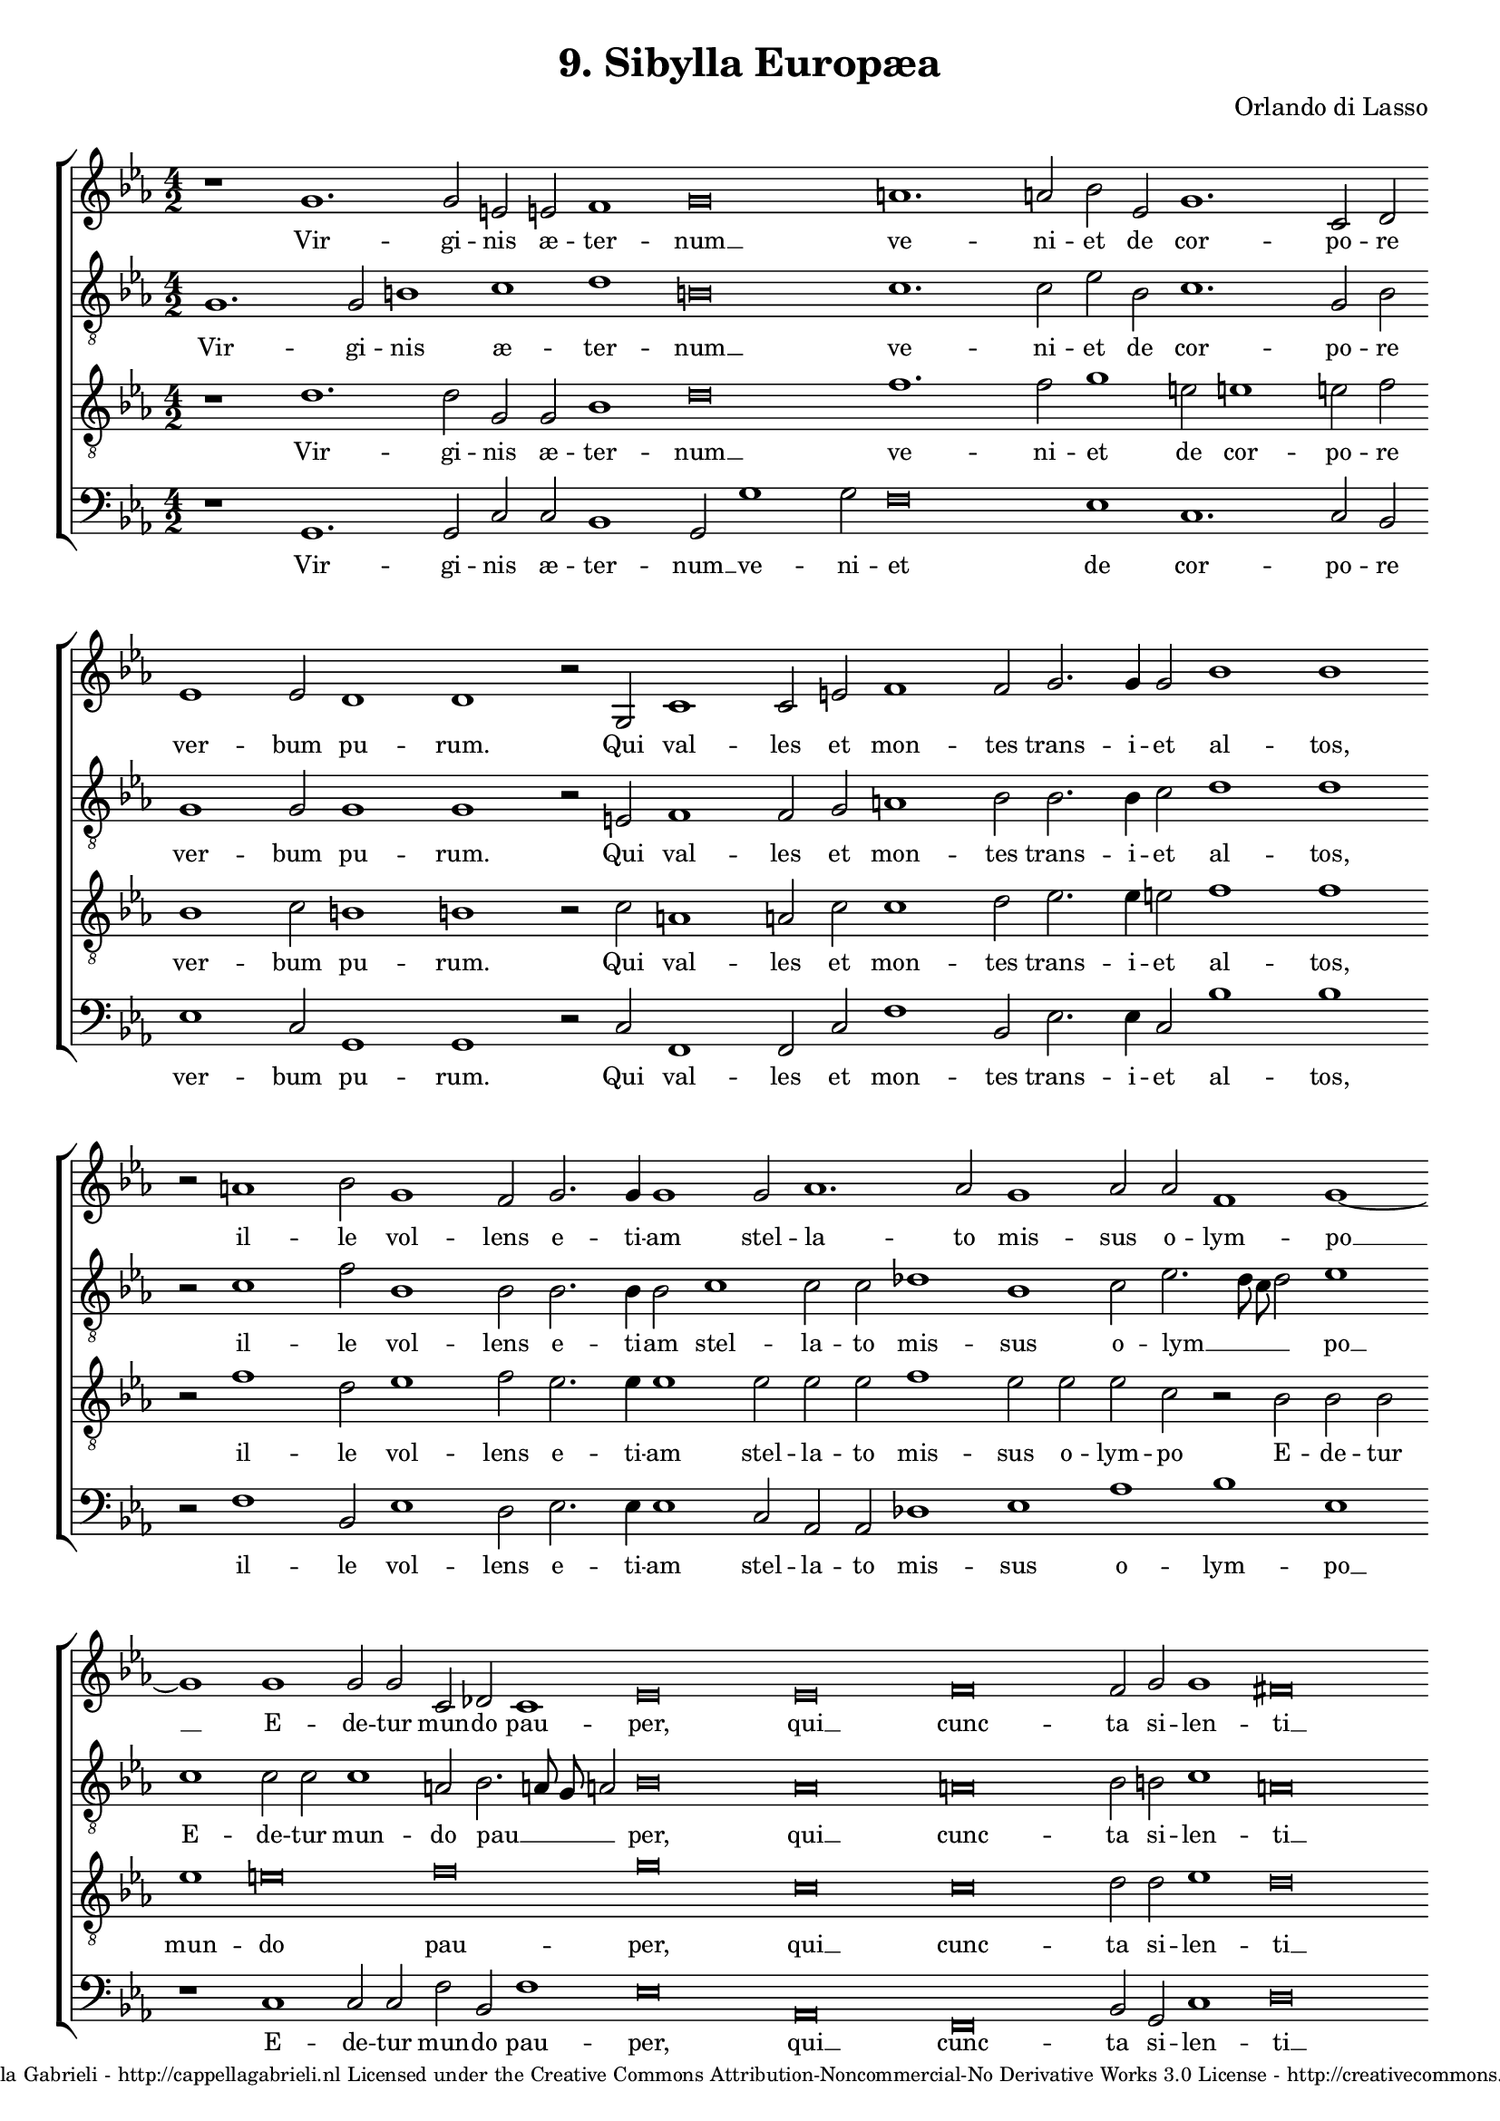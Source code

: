 \version "2.10.33"

\header {
	title = "9. Sibylla Europæa"
	composer = "Orlando di Lasso"
	copyright = \markup \center-align \tiny { 
		\line { Copyright ©2008 Cappella Gabrieli - \with-url #"http://cappellagabrieli.nl" http://cappellagabrieli.nl }
		\line { Licensed under the Creative Commons Attribution-Noncommercial-No Derivative Works 3.0 License - \with-url #"http://creativecommons.org/licenses/by-nc-nd/3.0" http://creativecommons.org/licenses/by-nc-nd/3.0 }
	}
	tagline = ##f 
}

global= { 
	\key es \major
	\time 4/2
	\tempo 2 = 100
	\set Score.timing = ##f 
	\override Score.LyricText #'font-size = #0
	\set Staff.midiInstrument = "choir aahs"
	#(set-global-staff-size 18) 
	#(set-accidental-style 'forget)
}

\paper { 
	% annotate-spacing = ##t
	page-top-space = 0
	between-system-padding = 0.2\cm 
	ragged-bottom = ##f
	ragged-last-bottom = ##t 
	bottom-margin = 0.5\cm 
} 

soprano = \new Voice { \transpose c es {
	\relative c' {
		\override NoteHead #'style = #'baroque
		r1 e1. e2 cis cis d1 e\breve fis1. fis2 g c, e1. a,2 b c1 c2 
		b1 b r2 e, a1  a2 cis d1 d2 e2. e4 e2 g1 g r2 fis1 g2 e1 d2 e2. e4 e1 e2 
		f1. f2 e1 f2 f d1 e1~ e1 e1 e2 e a, bes a1 c\breve c d
		d2 e e1 dis\breve r1 b2. b4 d2 e d2. b4 b2 b e1 a,1. a2 c1 b2 b c1 
		c2 c d1 c2 c1 f e2 d1 cis r d1. d2 c1 b e1. e2 f1 d cis\longa
	}
	\addlyrics {
		Vir -- gi -- nis æ -- ter -- num __ ve -- ni -- et de cor -- po -- re ver -- bum
		pu -- rum. Qui val -- les et mon -- tes trans -- i -- et al -- tos, il -- le vol -- lens e -- ti -- am stel --
		la -- to mis -- sus o -- lym -- po __ E -- de -- tur mun -- do pau -- per, qui __ cunc -- 
		ta si -- len -- ti __ rex e -- rit im -- pe -- ri -- o. Sic cre -- do, sic cre -- do et men -- 
		te fa -- te -- bor. Hu -- ma -- no si -- mul et di -- vi -- no se -- mi -- ne na -- tus.
	}
}}

alto = \new Voice { \transpose c es {
	\relative c {
		\override NoteHead #'style = #'baroque
		\clef "treble_8"
		e1. e2 gis1 a b gis\breve a1. a2 c g a1. e2 g e1 e2 
		e1 e r2 cis d1 d2 e fis1 g2 g2. g4 a2 b1 b r2 a1 d2 g,1 g2 g2. g4 g2 a1 
		a2 a bes1 g a2 c2. b8 a b2 c1 a a2 a a1 fis2 g2. fis8 e fis2 g\breve f fis
		g2 gis a1 fis\breve r1 g2. g4 g2 g fis2. g4 g2 g c1 cis2 cis d1 e r2 d g,1 
		a2 g bes1 a r2 c c c a1 a bes1. bes2 a1 a gis1. gis2 a1 c b a\longa 
	}
	\addlyrics {
		Vir -- gi -- nis æ -- ter -- num __ ve -- ni -- et de cor -- po -- re ver -- bum
		pu -- rum. Qui val -- les et mon -- tes trans -- i -- et al -- tos, il -- le vol -- lens e -- ti -- am stel --
		la -- to mis -- sus o -- lym __ _ _ _ po __ E -- de -- tur mun -- do pau __ _ _ _ per, qui __ cunc -- 
		ta si -- len -- ti __ rex e -- rit im -- pe -- ri -- o. Sic cre -- do, sic cre -- do et men -- 
		te fa -- te -- bor. Hu -- ma -- no si -- mul et di -- vi -- no se -- mi -- ne na __ _ tus.
	}
}}

tenor = \new Voice { \transpose c es {
	\relative c' {
		\override NoteHead #'style = #'baroque
		\clef "treble_8"
		r1 b1. b2 e, e g1 b\breve d1. d2 e1 cis2 cis1 cis2 d g,1 a2 
		gis1 gis r2 a fis1 fis2 a a1 b2 c2. c4 cis2 d1 d r2 d1 b2 c1 d2 c2. c4 c1 c2 
		c c d1 c2 c c a r g g g c1 cis\breve d e a, a
		b2 b c1 b\breve r1 d2. d4 b2 c a2. d4 d1 r2 a fis1 fis2 fis g1 g2 g e1 
		f2 e f1 f2 f a1 g f e g1. g2 f1 e2 e1 e2 b'1 c2. b4 a g a2 g1 e\longa
	}
	\addlyrics {
		Vir -- gi -- nis æ -- ter -- num __ ve -- ni -- et de cor -- po -- re ver -- bum
		pu -- rum. Qui val -- les et mon -- tes trans -- i -- et al -- tos, il -- le vol -- lens e -- ti -- am stel --
		la -- to mis -- sus o -- lym -- po E -- de -- tur mun -- do pau -- per, qui __ cunc -- 
		ta si -- len -- ti __ rex e -- rit im -- pe -- ri -- o. Sic cre -- do, sic cre -- do et men -- 
		te fa -- te -- bor. Hu -- ma -- no si -- mul et di -- vi -- no se -- mi -- ne na __ _ _ _ _ tus __ _.
	}
}}

bass = \new Voice { \transpose c es {
	\relative c {
		\override NoteHead #'style = #'baroque
		\clef "bass"
		r1 e,1. e2 a a g1 e2 e'1 e2 d\breve c1 a1. a2 g \bar "" \break c1 a2 
		e1 e r2 a d,1 d2 a' d1 g,2 c2. c4 a2 g'1 g \bar "" \break r2 d1 g,2 c1 b2 c2. c4 c1 a2 
		f f bes1 c f g c, \bar "" \break r a a2 a d g, d'1 c\breve f, d 
		g2 e a1 b\breve \bar "" \break r1 g2. g4 g2 c d2. g,4 g1 r\breve d'1 c g2 g c1 
		f,2 c' bes1 \bar "" \break f2 f1 f'2 c1 d a g1. g2 d1 a'1 e1. e2 a1 f g a\longa \bar "||"
	}
	\addlyrics {
		Vir -- gi -- nis æ -- ter -- num __ ve -- ni -- et de cor -- po -- re ver -- bum
		pu -- rum. Qui val -- les et mon -- tes trans -- i -- et al -- tos, il -- le vol -- lens e -- ti -- am stel --
		la -- to mis -- sus o -- lym -- po __ E -- de -- tur mun -- do pau -- per, qui __ cunc -- 
		ta si -- len -- ti __ rex e -- rit im -- pe -- ri -- o. Sic cre -- do et men -- te fa -- te 
		-- bor. Hu -- ma -- no si -- mul et di -- vi -- no se -- mi -- ne na __ _ tus.
	}
}}

\score {
	\new StaffGroup << 
		\set Score.proportionalNotationDuration = #(ly:make-moment 1 8)
		\override Score.MetronomeMark #'transparent = ##t
		\new Staff << \global \soprano >> 
		\new Staff << \global \alto >> 
		\new Staff << \global \tenor >> 
		\new Staff << \global \bass >> 
	>> 
	\layout {
		indent = #0
	}
	\midi {
	}
}
